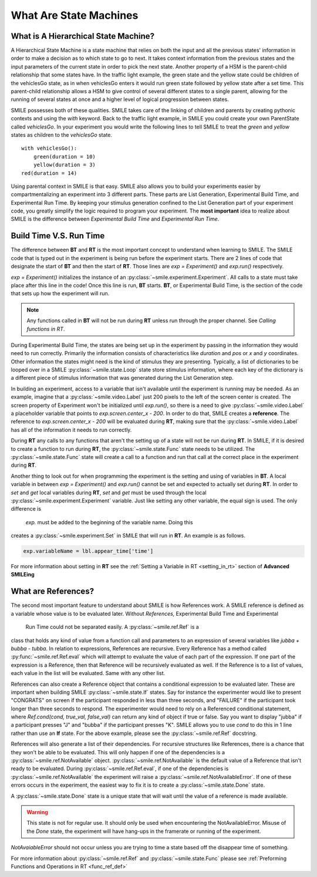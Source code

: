 =======================
What Are State Machines
=======================

What is A Hierarchical State Machine?
=====================================

A Hierarchical State Machine is a state machine that relies on both the input
and all the previous states' information in order to make a decision as to
which state to go to next. It takes context information from the previous
states and the input parameters of the current state in order to pick the next
state. Another property of a HSM is the parent-child relationship that some
states have.  In the traffic light example, the green state and the yellow
state could be children of the vehiclesGo state, as in when vehiclesGo enters
it would run green state followed by yellow state after a set time. This
parent-child relationship allows a HSM to give control of several different
states to a single parent, allowing for the running of several states at once
and a higher level of logical progression between states.

SMILE possesses both of these qualities. SMILE takes care of the linking of
children and parents by creating pythonic contexts and using the *with* keyword.
Back to the traffic light example, in SMILE you could create your own
ParentState called *vehiclesGo*. In your experiment you would write the
following lines to tell SMILE to treat the *green* and *yellow* states as
children to the *vehiclesGo* state.

::

    with vehiclesGo():
        green(duration = 10)
        yellow(duration = 3)
    red(duration = 14)

Using parental context in SMILE is that easy. SMILE also allows you to build
your experiments easier by compartmentalizing an experiment into 3 different
parts.  These parts are List Generation, Experimental Build Time, and
Experimental Run Time. By keeping your stimulus generation confined to the
List Generation part of your experiment code, you greatly simplify the logic
required to program your experiment. The **most important** idea to realize
about SMILE is the difference between *Experimental Build Time* and
*Experimental Run Time*.

.. _run_build_time:

Build Time V.S. Run Time
========================

The difference between **BT** and **RT** is the most important concept to
understand when learning to SMILE. The SMILE code that is typed out in the
experiment is being run before the experiment starts. There are 2 lines of
code that designate the start of **BT** and then the start of **RT**. Those
lines are `exp = Experiment()` and `exp.run()` respectively.

`exp = Experiment()` initializes the instance of an :py:class:`~smile.experiment.Experiment`. All calls to a
state must take place after this line in the code! Once this line is run,
**BT** starts.  **BT**, or Experimental Build Time, is the section of the
code that sets up how the experiment will run.

.. note::

    Any functions called in **BT** will not be run during **RT** unless run
    through the proper channel. See *Calling functions in RT*.

During Experimental Build Time, the states are being set up in the
experiment by passing in the information they would need to run correctly.
Primarily the information consists of characteristics like *duration* and *pos* or *x* and
*y* coordinates. Other information the states might need is the kind of stimulus
they are presenting. Typically, a list of dictionaries to be looped over in a
SMILE :py:class:`~smile.state.Loop` state store stimulus information, where each key of the
dictionary is a different piece of stimulus information that was generated
during the List Generation step.

In building an experiment, access to a variable that isn't available until the
experiment is running may be needed. As an example, imagine that a :py:class:`~smile.video.Label`
just 200 pixels to the left of the screen center is created. The screen property
of Experiment won't be initialized until `exp.run()`, so there is a need to give
:py:class:`~smile.video.Label` a placeholder variable that
points to `exp.screen.center_x - 200`. In order to do that, SMILE creates a
**reference**. The reference to `exp.screen.center_x - 200` will be evaluated
during **RT**, making sure that the :py:class:`~smile.video.Label` has all of the information
it needs to run correctly.

During **RT** any calls to any functions that aren't the setting up of a state
will not be run during **RT**. In SMILE, if it is desired to create a function to run
during **RT**, the :py:class:`~smile.state.Func` state needs to be utilized.
The :py:class:`~smile.state.Func` state will create a call to a function and run
that call at the correct place in the experiment during **RT**.

Another thing to look out for when programming the experiment is the setting
and using of variables in **BT**. A local variable in between
`exp = Experiment()` and `exp.run()` cannot be set and expected to actually set during
**RT**.  In order to *set* and *get* local variables during **RT**, *set* and *get*
must be used through the local :py:class:`~smile.experiment.Experiment` variable. Just like
setting any other variable, the equal sign is used. The only difference is
 `exp.` must be added to the beginning of the variable name. Doing this
creates a :py:class:`~smile.experiment.Set` in SMILE that will run in **RT**.  An example is as
follows.

.. code-block:: python

    exp.variableName = lbl.appear_time['time']

For more information about setting in **RT** see the :ref:`Setting a Variable in RT <setting_in_rt>`
section of **Advanced SMILEing**

.. _ref_def:

What are References?
====================

The second most important feature to understand about SMILE is how References
work. A SMILE reference is defined as a variable whose value is to be
evaluated later. Without *References,* Experimental Build Time and Experimental
 Run Time could not be separated easily. A :py:class:`~smile.ref.Ref` is a
class that holds any kind of value from a function call and parameters to an
expression of several variables like `jubba + bubba - tubba`. In relation to
expressions, References are recursive. Every Reference has a method called
:py:func:`~smile.ref.Ref.eval` which will attempt to evaluate the value of each part of the
expression. If one part of the expression is a Reference, then that Reference
will be recursively evaluated as well. If the Reference is to a list of values,
each value in the list will be evaluated. Same with any other list.

References can also create a Reference object that contains a conditional
expression to be evaluated later. These are important when building
SMILE :py:class:`~smile.state.If` states. Say for instance the experimenter
would like to present "CONGRATS" on screen if the participant responded in less
than three seconds, and "FAILURE" if the participant took longer than three seconds
to respond. The experimenter would need to rely on a Referenced conditional statement,
where `Ref.cond(cond, true_val, false_val)` can return any kind of object if
true or false. Say you want to display "jubba" if a participant presses "J" and
"bubba" if the participant presses "K". SMILE allows you to use *cond* to do
this in 1 line rather than use an **If** state. For the above example, please
see the :py:class:`~smile.ref.Ref` docstring.

References will also generate a list of their dependencies. For recursive
structures like References, there is a chance that they won't be able to be
evaluated. This will only happen if one of the dependencies is a
:py:class:`~smile.ref.NotAvailable` object. :py:class:`~smile.ref.NotAvailable`
is the default value of a Reference that isn't ready to be evaluated.
During :py:class:`~smile.ref.Ref.eval`, if one of the dependencies is
:py:class:`~smile.ref.NotAvailable` the experiment will raise a
:py:class:`~smile.ref.NotAvailableError`. If one of these errors occurs
in the experiment, the easiest way to fix it is to create a
:py:class:`~smile.state.Done` state.

A :py:class:`~smile.state.Done` state is a unique state that will wait until the value of a reference
is made available.

.. warning::

    This state is not for regular use. It should only be used when encountering
    the NotAvailableError. Misuse of the *Done* state, the experiment will
    have hang-ups in the framerate or running of the experiment.

*NotAvaiableError* should not occur unless you are trying to time
a state based off the disappear time of something.

For more information about :py:class:`~smile.ref.Ref` and :py:class:`~smile.state.Func`
please see :ref:`Preforming Functions and Operations in RT <func_ref_def>`
